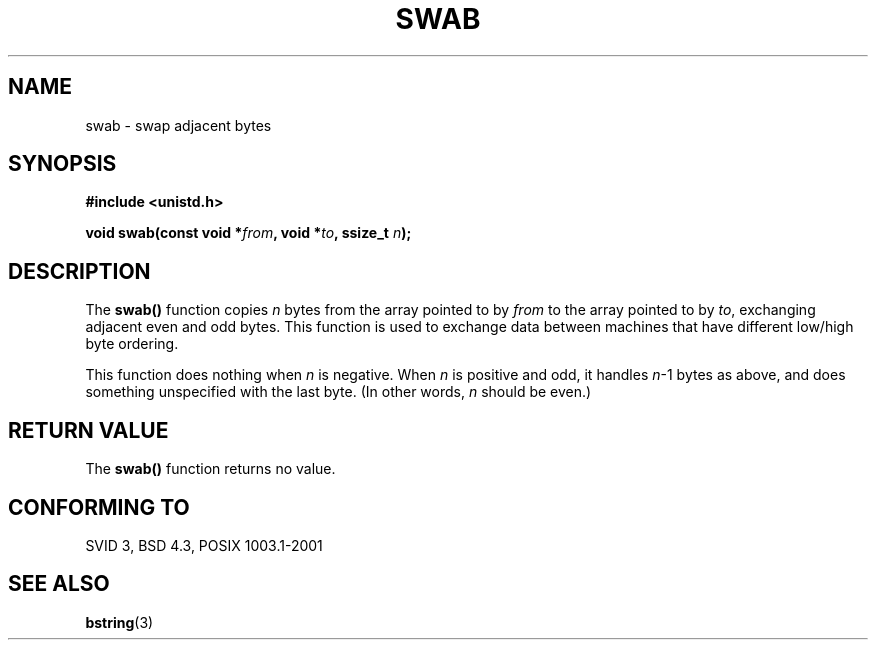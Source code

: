 .\" Copyright 1993 David Metcalfe (david@prism.demon.co.uk)
.\"
.\" Permission is granted to make and distribute verbatim copies of this
.\" manual provided the copyright notice and this permission notice are
.\" preserved on all copies.
.\"
.\" Permission is granted to copy and distribute modified versions of this
.\" manual under the conditions for verbatim copying, provided that the
.\" entire resulting derived work is distributed under the terms of a
.\" permission notice identical to this one
.\" 
.\" Since the Linux kernel and libraries are constantly changing, this
.\" manual page may be incorrect or out-of-date.  The author(s) assume no
.\" responsibility for errors or omissions, or for damages resulting from
.\" the use of the information contained herein.  The author(s) may not
.\" have taken the same level of care in the production of this manual,
.\" which is licensed free of charge, as they might when working
.\" professionally.
.\" 
.\" Formatted or processed versions of this manual, if unaccompanied by
.\" the source, must acknowledge the copyright and authors of this work.
.\"
.\" References consulted:
.\"     Linux libc source code
.\"     Lewine's _POSIX Programmer's Guide_ (O'Reilly & Associates, 1991)
.\"     386BSD man pages
.\" Modified Sat Jul 24 17:52:15 1993 by Rik Faith (faith@cs.unc.edu)
.\" Modified 2001-12-15, aeb
.TH SWAB 3  2001-12-15 "" "Linux Programmer's Manual"
.SH NAME
swab \- swap adjacent bytes
.SH SYNOPSIS
.nf
.B #include <unistd.h>
.sp
.BI "void swab(const void *" from ", void *" to ", ssize_t " n );
.fi
.SH DESCRIPTION
The \fBswab()\fP function copies \fIn\fP bytes from the array pointed
to by \fIfrom\fP to the array pointed to by \fIto\fP, exchanging
adjacent even and odd bytes.  This function is used to exchange data
between machines that have different low/high byte ordering.
.LP
This function does nothing when \fIn\fP is negative.
When \fIn\fP is positive and odd, it handles \fIn\fP-1 bytes
as above, and does something unspecified with the last byte.
(In other words, \fIn\fP should be even.)
.SH "RETURN VALUE"
The \fBswab()\fP function returns no value.
.SH "CONFORMING TO"
SVID 3, BSD 4.3, POSIX 1003.1-2001
.SH "SEE ALSO"
.BR bstring (3)
